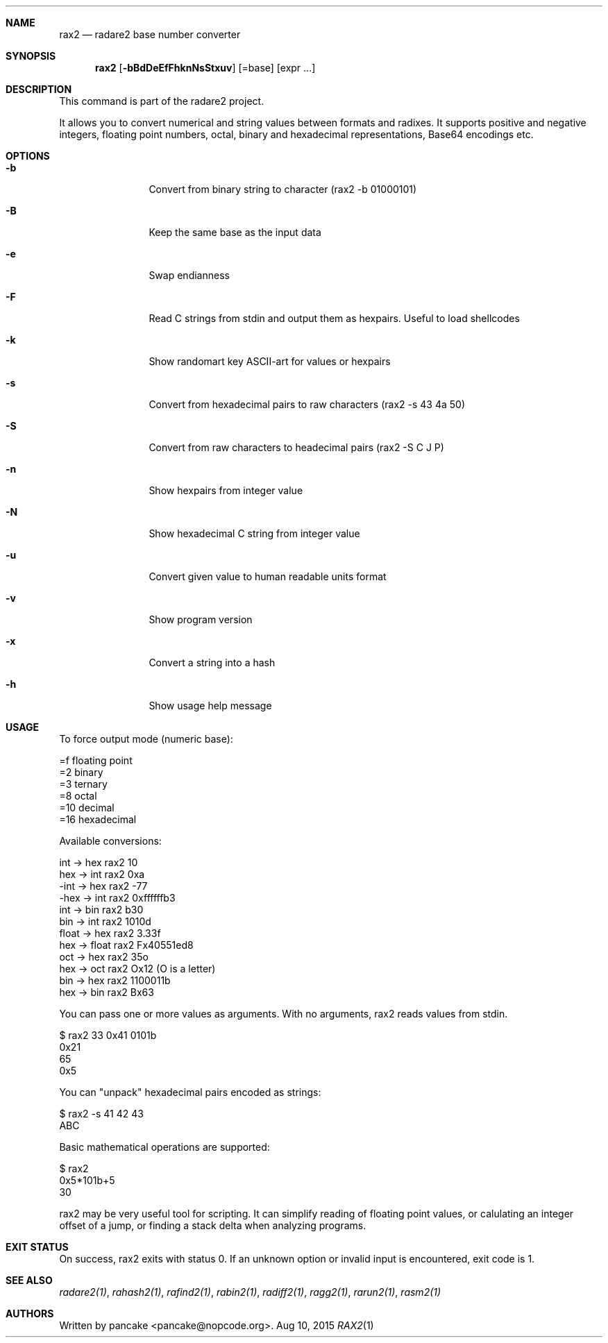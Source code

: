 .Dd Aug 10, 2015
.Dt RAX2 1
.Sh NAME
.Nm rax2
.Nd radare2 base number converter
.Sh SYNOPSIS
.Nm rax2
.Op Fl bBdDeEfFhknNsStxuv
.Op =base
.Op expr ...
.Sh DESCRIPTION
This command is part of the radare2 project.
.Pp
It allows you to convert numerical and string values between formats and radixes. It supports positive and negative integers, floating point numbers, octal, binary and hexadecimal representations, Base64 encodings etc.
.Sh OPTIONS
.Bl -tag -width Fl
.It Fl b
Convert from binary string to character (rax2 \-b 01000101)
.It Fl B
Keep the same base as the input data
.It Fl e
Swap endianness
.It Fl F
Read C strings from stdin and output them as hexpairs. Useful to load shellcodes
.It Fl k
Show randomart key ASCII-art for values or hexpairs
.It Fl s
Convert from hexadecimal pairs to raw characters (rax2 \-s 43 4a 50)
.It Fl S
Convert from raw characters to headecimal pairs (rax2 \-S C J P)
.It Fl n
Show hexpairs from integer value
.It Fl N
Show hexadecimal C string from integer value
.It Fl u
Convert given value to human readable units format
.It Fl v
Show program version
.It Fl x
Convert a string into a hash
.It Fl h
Show usage help message
.El
.Sh USAGE
.Pp
To force output mode (numeric base):
.Pp
  =f    floating point
  =2    binary
  =3    ternary
  =8    octal
  =10   decimal
  =16   hexadecimal
.Pp
Available conversions:
.Pp
  int   \->  hex    rax2 10
  hex   \->  int    rax2 0xa
  \-int  \->  hex    rax2 \-77
  \-hex  \->  int    rax2 0xffffffb3
  int   \->  bin    rax2 b30
  bin   \->  int    rax2 1010d
  float \->  hex    rax2 3.33f
  hex   \->  float  rax2 Fx40551ed8
  oct   \->  hex    rax2 35o
  hex   \->  oct    rax2 Ox12 (O is a letter)
  bin   \->  hex    rax2 1100011b
  hex   \->  bin    rax2 Bx63
.Pp
You can pass one or more values as arguments. With no arguments, rax2 reads values from stdin.
.Pp
  $ rax2 33 0x41 0101b
  0x21
  65
  0x5
.Pp
You can "unpack" hexadecimal pairs encoded as strings:
.Pp
  $ rax2 \-s 41 42 43
  ABC
.Pp
Basic mathematical operations are supported:
.Pp
  $ rax2
  0x5*101b+5
  30
.Pp
rax2 may be very useful tool for scripting. It can simplify reading of floating point values, or calulating an integer offset of a jump, or finding a stack delta when analyzing programs.
.Pp
.Sh EXIT STATUS
.Pp
On success, rax2 exits with status 0. If an unknown option or invalid input is encountered, exit code is 1.
.Pp
.Sh SEE ALSO
.Pp
.Xr radare2(1) ,
.Xr rahash2(1) ,
.Xr rafind2(1) ,
.Xr rabin2(1) ,
.Xr radiff2(1) ,
.Xr ragg2(1) ,
.Xr rarun2(1) ,
.Xr rasm2(1)
.Sh AUTHORS
.Pp
Written by pancake <pancake@nopcode.org>.
